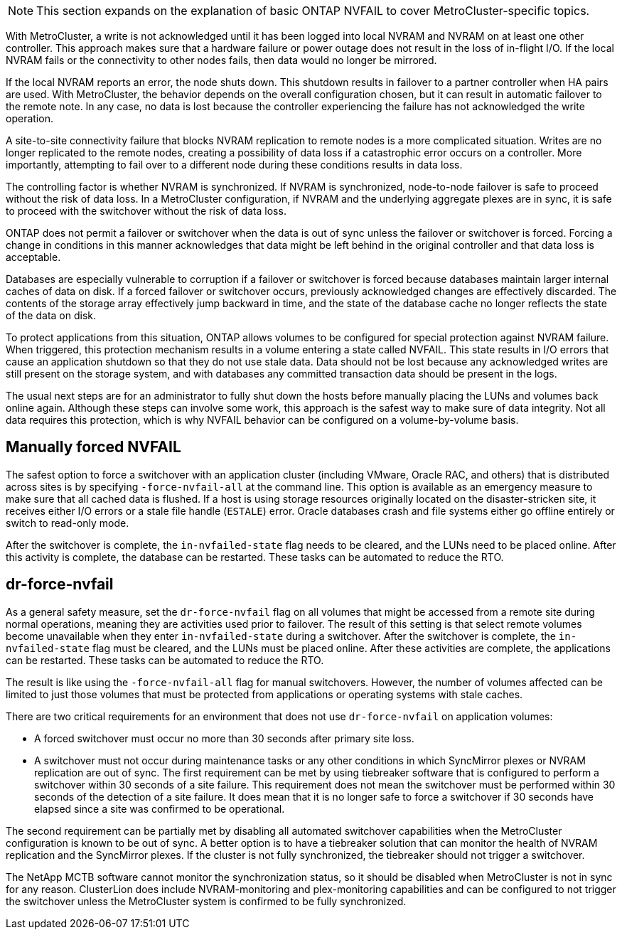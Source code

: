 [NOTE]
This section expands on the explanation of basic ONTAP NVFAIL to cover MetroCluster-specific topics.

With MetroCluster, a write is not acknowledged until it has been logged into local NVRAM and NVRAM on at least one other controller. This approach makes sure that a hardware failure or power outage does not result in the loss of in-flight I/O. If the local NVRAM fails or the connectivity to other nodes fails, then data would no longer be mirrored.

If the local NVRAM reports an error, the node shuts down. This shutdown results in failover to a partner controller when HA pairs are used. With MetroCluster, the behavior depends on the overall configuration chosen, but it can result in automatic failover to the remote note. In any case, no data is lost because the controller experiencing the failure has not acknowledged the write operation.

A site-to-site connectivity failure that blocks NVRAM replication to remote nodes is a more complicated situation. Writes are no longer replicated to the remote nodes, creating a possibility of data loss if a catastrophic error occurs on a controller. More importantly, attempting to fail over to a different node during these conditions results in data loss. 

The controlling factor is whether NVRAM is synchronized. If NVRAM is synchronized, node-to-node failover is safe to proceed without the risk of data loss. In a MetroCluster configuration, if NVRAM and the underlying aggregate plexes are in sync, it is safe to proceed with the switchover without the risk of data loss.

ONTAP does not permit a failover or switchover when the data is out of sync unless the failover or switchover is forced. Forcing a change in conditions in this manner acknowledges that data might be left behind in the original controller and that data loss is acceptable.

Databases are especially vulnerable to corruption if a failover or switchover is forced because databases maintain larger internal caches of data on disk. If a forced failover or switchover occurs, previously acknowledged changes are effectively discarded. The contents of the storage array effectively jump backward in time, and the state of the database cache no longer reflects the state of the data on disk.

To protect applications from this situation, ONTAP allows volumes to be configured for special protection against NVRAM failure. When triggered, this protection mechanism results in a volume entering a state called NVFAIL. This state results in I/O errors that cause an application shutdown so that they do not use stale data. Data should not be lost because any acknowledged writes are still present on the storage system, and with databases any committed transaction data should be present in the logs. 

The usual next steps are for an administrator to fully shut down the hosts before manually placing the LUNs and volumes back online again. Although these steps can involve some work, this approach is the safest way to make sure of data integrity. Not all data requires this protection, which is why NVFAIL behavior can be configured on a volume-by-volume basis.

== Manually forced NVFAIL
The safest option to force a switchover with an application cluster (including VMware, Oracle RAC, and others) that is distributed across sites is by specifying `-force-nvfail-all` at the command line. This option is available as an emergency measure to make sure that all cached data is flushed. If a host is using storage resources originally located on the disaster-stricken site, it receives either I/O errors or a stale file handle (`ESTALE`) error. Oracle databases crash and file systems either go offline entirely or switch to read-only mode.

After the switchover is complete, the `in-nvfailed-state` flag needs to be cleared, and the LUNs need to be placed online. After this activity is complete, the database can be restarted. These tasks can be automated to reduce the RTO.

== dr-force-nvfail
As a general safety measure, set the `dr-force-nvfail` flag on all volumes that might be accessed from a remote site during normal operations, meaning they are activities used prior to failover. The result of this setting is that select remote volumes become unavailable when they enter `in-nvfailed-state` during a switchover. After the switchover is complete, the `in-nvfailed-state` flag must be cleared, and the LUNs must be placed online. After these activities are complete, the applications can be restarted. These tasks can be automated to reduce the RTO.

The result is like using the `-force-nvfail-all` flag for manual switchovers. However, the number of volumes affected can be limited to just those volumes that must be protected from applications or operating systems with stale caches.

[Caution]
There are two critical requirements for an environment that does not use `dr-force-nvfail` on application volumes:

* A forced switchover must occur no more than 30 seconds after primary site loss.
* A switchover must not occur during maintenance tasks or any other conditions in which SyncMirror plexes or NVRAM replication are out of sync. The first requirement can be met by using tiebreaker software that is configured to perform a switchover within 30 seconds of a site failure. This requirement does not mean the switchover must be performed within 30 seconds of the detection of a site failure. It does mean that it is no longer safe to force a switchover if 30 seconds have elapsed since a site was confirmed to be operational.

The second requirement can be partially met by disabling all automated switchover capabilities when the MetroCluster configuration is known to be out of sync. A better option is to have a tiebreaker solution that can monitor the health of NVRAM replication and the SyncMirror plexes. If the cluster is not fully synchronized, the tiebreaker should not trigger a switchover.

The NetApp MCTB software cannot monitor the synchronization status, so it should be disabled when MetroCluster is not in sync for any reason. ClusterLion does include NVRAM-monitoring and plex-monitoring capabilities and can be configured to not trigger the switchover unless the MetroCluster system is confirmed to be fully synchronized.
